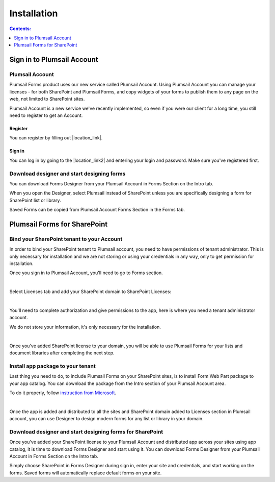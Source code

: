 Installation
==================================================

.. contents:: Contents:
 :local:
 :depth: 1

Sign in to Plumsail Account
--------------------------------------------------

Plumsail Account
~~~~~~~~~~~~~~~~~~~~~~~~~~~~~~~~~~~~~~~~~~~~~~~~~~~~~~~~~~~

Plumsail Forms product uses our new service called Plumsail Account. Using Plumsail Account you can manage your licenses - for both SharePoint and Plumsail Forms, 
and copy widgets of your forms to publish them to any page on the web, not limited to SharePoint sites.

Plumsail Account is a new service we've recently implemented, so even if you were our client for a long time, you still need to register to get an Account. 

Register
**************************************************
You can register by filling out |location_link|.

.. |location_link| raw:: html

   <a href="https://auth.plumsail.com/account/register?ReturnUrl=http://account.plumsail.com/" target="_blank">this small form here</a>

Sign in
**************************************************
You can log in by going to the |location_link2| and entering your login and password. Make sure you've registered first.

.. |location_link2| raw:: html

   <a href="https://auth.plumsail.com/account/login" target="_blank">following page</a>


Download designer and start designing forms
~~~~~~~~~~~~~~~~~~~~~~~~~~~~~~~~~~~~~~~~~~~~~~~~~~~~~~~~~~~
You can download Forms Designer from your Plumsail Account in Forms Section on the Intro tab. 

When you open the Designer, select Plumsail instead of SharePoint unless you are specifically designing a form for SharePoint list or library.

Saved Forms can be copied from Plumsail Account Forms Section in the Forms tab.

Plumsail Forms for SharePoint 
--------------------------------------------------

Bind your SharePoint tenant to your Account
~~~~~~~~~~~~~~~~~~~~~~~~~~~~~~~~~~~~~~~~~~~~~~~~~~~~~~~~~~~
In order to bind your SharePoint tenant to Plumsail account, you need to have permissions of tenant administrator. 
This is only necessary for installation and we are not storing or using your credentials in any way, only to get permission for installation.

Once you sign in to Plumsail Account, you'll need to go to Forms section. 


.. image:: /images/SPlicense/PlumsailAccount.png
   :alt: Plumsail Account

|

Select Licenses tab and add your SharePoint domain to SharePoint Licenses:


.. image:: /images/SPlicense/AddLicense.png
   :alt: Forms Licenses

|

You'll need to complete authorization and give permissions to the app, here is where you need a tenant administrator account. 

We do not store your information, it's only necessary for the installation. 


.. image:: /images/SPlicense/LicenseAdded.png
   :alt: Domain Added

|

Once you've added SharePoint license to your domain, you will be able to use Plumsail Forms for your lists and document libraries after completing the next step.

Install app package to your tenant
~~~~~~~~~~~~~~~~~~~~~~~~~~~~~~~~~~~~~~~~~~~~~~~~~~~~~~~~~~~
Last thing you need to do, to include Plumsail Forms on your SharePoint sites, 
is to install Form Web Part package to your app catalog. You can download the package from the Intro section of your Plumsail Account area. 

To do it properly, follow `instruction from Microsoft <https://support.office.com/en-us/article/Use-the-App-Catalog-to-make-custom-business-apps-available-for-your-SharePoint-Online-environment-0b6ab336-8b83-423f-a06b-bcc52861cba0>`_.


.. image:: /images/appcatalog/UploadForms.png
   :alt: App Catalog

|

Once the app is added and distributed to all the sites and SharePoint domain added to Licenses section in Plumsail account, you can use Designer to design modern forms for any list or library in your domain.

Download designer and start designing forms for SharePoint
~~~~~~~~~~~~~~~~~~~~~~~~~~~~~~~~~~~~~~~~~~~~~~~~~~~~~~~~~~~
Once you've added your SharePoint license to your Plumsail Account and distributed app across your sites using app catalog, 
it is time to download Forms Designer and start using it. You can download Forms Designer from your Plumsail Account in Forms Section on the Intro tab.

Simply choose SharePoint in Forms Designer during sign in, enter your site and credentials, and start working on the forms.
Saved forms will automatically replace default forms on your site.